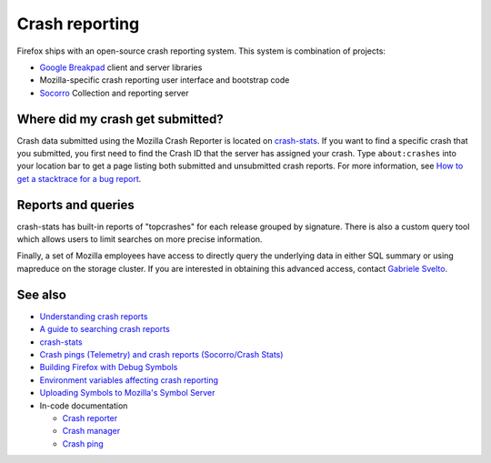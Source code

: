Crash reporting
===============

Firefox ships with an open-source crash reporting system. This system is
combination of projects:

-  `Google
   Breakpad <https://chromium.googlesource.com/breakpad/breakpad>`__
   client and server libraries
-  Mozilla-specific crash reporting user interface and bootstrap code
-  `Socorro <https://github.com/mozilla-services/socorro>`__ Collection
   and reporting server


Where did my crash get submitted?
---------------------------------

Crash data submitted using the Mozilla Crash Reporter is located on
`crash-stats <https://crash-stats.mozilla.com/>`__. If you want to find
a specific crash that you submitted, you first need to find the Crash ID
that the server has assigned your crash. Type ``about:crashes`` into
your location bar to get a page listing both submitted and unsubmitted
crash reports. For more information, see `How to get a stacktrace for a
bug report </en-US/docs/How_to_get_a_stacktrace_for_a_bug_report>`__.


Reports and queries
-------------------

crash-stats has built-in reports of "topcrashes" for each release
grouped by signature. There is also a custom query tool which allows
users to limit searches on more precise information.

Finally, a set of Mozilla employees have access to directly query the
underlying data in either SQL summary or using mapreduce on the storage
cluster. If you are interested in obtaining this advanced access,
contact `Gabriele Svelto <mailto:gsvelto@mozilla.com>`__.


See also
--------

-  `Understanding crash
   reports </en-US/docs/Mozilla/Projects/Crash_reporting/Understanding_crash_reports>`__
-  `A guide to searching crash
   reports </en-US/docs/Mozilla/Projects/Crash_reporting/Searching_crash_reports>`__
-  `crash-stats <https://crash-stats.mozilla.com/>`__
-  `Crash pings (Telemetry) and crash reports (Socorro/Crash
   Stats) <https://bluesock.org/~willkg/blog/mozilla/crash_pings_crash_reports.html>`__
-  `Building Firefox with Debug
   Symbols </en-US/docs/Building_Firefox_with_Debug_Symbols>`__
-  `Environment variables affecting crash
   reporting <https://firefox-source-docs.mozilla.org/toolkit/crashreporter/crashreporter/index.html#environment-variables-affecting-crash-reporting>`__
-  `Uploading Symbols to Mozilla's Symbol
   Server </en-US/docs/Uploading_symbols_to_Mozillas_symbol_server>`__
-  In-code documentation

   -  `Crash
      reporter <https://firefox-source-docs.mozilla.org/toolkit/crashreporter/crashreporter/index.html>`__
   -  `Crash
      manager <https://firefox-source-docs.mozilla.org/toolkit/components/crashes/crash-manager/index.html>`__
   -  `Crash
      ping <https://firefox-source-docs.mozilla.org/toolkit/components/telemetry/data/crash-ping.html>`__
